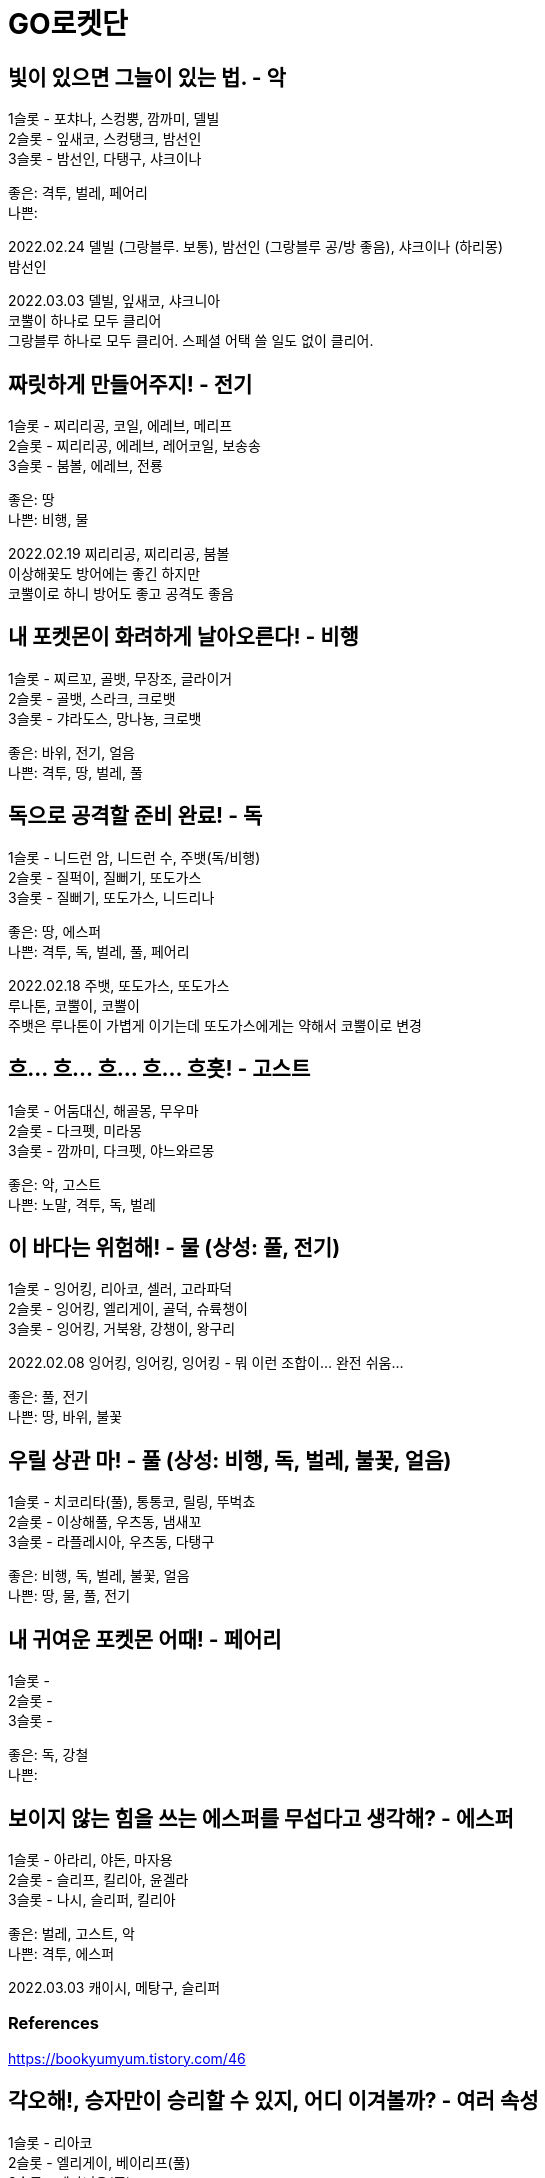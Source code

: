 :hardbreaks:
= GO로켓단

== 빛이 있으면 그늘이 있는 법. - 악
1슬롯 - 포챠나, 스컹뿡, 깜까미, 델빌
2슬롯 - 잎새코, 스컹탱크, 밤선인
3슬롯 - 밤선인, 다탱구, 샤크이나

좋은: 격투, 벌레, 페어리
나쁜:

2022.02.24 델빌 (그랑블루. 보통), 밤선인 (그랑블루 공/방 좋음), 샤크이나 (하리몽)
밤선인

2022.03.03 델빌, 잎새코, 샤크니아
코뿔이 하나로 모두 클리어
그랑블루 하나로 모두 클리어. 스페셜 어택 쓸 일도 없이 클리어.


== 짜릿하게 만들어주지! - 전기
1슬롯 - 찌리리공, 코일, 에레브, 메리프
2슬롯 - 찌리리공, 에레브, 레어코일, 보송송
3슬롯 - 붐볼, 에레브, 전룡

좋은: 땅
나쁜: 비행, 물

2022.02.19 찌리리공, 찌리리공, 붐볼
이상해꽃도 방어에는 좋긴 하지만
코뿔이로 하니 방어도 좋고 공격도 좋음

== 내 포켓몬이 화려하게 날아오른다! - 비행
1슬롯 - 찌르꼬, 골뱃, 무장조, 글라이거
2슬롯 - 골뱃, 스라크, 크로뱃
3슬롯 - 갸라도스, 망나뇽, 크로뱃

좋은: 바위, 전기, 얼음
나쁜: 격투, 땅, 벌레, 풀

== 독으로 공격할 준비 완료! - 독
1슬롯 - 니드런 암, 니드런 수, 주뱃(독/비행)
2슬롯 - 질퍽이, 질뻐기, 또도가스
3슬롯 - 질뻐기, 또도가스, 니드리나

좋은: 땅, 에스퍼
나쁜: 격투, 독, 벌레, 풀, 페어리

2022.02.18 주뱃, 또도가스, 또도가스
루나톤, 코뿔이, 코뿔이
주뱃은 루나톤이 가볍게 이기는데 또도가스에게는 약해서 코뿔이로 변경

== 흐... 흐... 흐... 흐... 흐흣! - 고스트
1슬롯 - 어둠대신, 해골몽, 무우마
2슬롯 - 다크펫, 미라몽
3슬롯 - 깜까미, 다크펫, 야느와르몽

좋은: 악, 고스트
나쁜: 노말, 격투, 독, 벌레

== 이 바다는 위험해! - 물 (상성: 풀, 전기)
1슬롯 - 잉어킹, 리아코, 셀러, 고라파덕
2슬롯 - 잉어킹, 엘리게이, 골덕, 슈륙챙이
3슬롯 - 잉어킹, 거북왕, 강챙이, 왕구리

2022.02.08 잉어킹, 잉어킹, 잉어킹 - 뭐 이런 조합이... 완전 쉬움...

좋은: 풀, 전기
나쁜: 땅, 바위, 불꽃

== 우릴 상관 마! - 풀 (상성: 비행, 독, 벌레, 불꽃, 얼음)
1슬롯 - 치코리타(풀), 통통코, 릴링, 뚜벅쵸
2슬롯 - 이상해풀, 우츠동, 냄새꼬
3슬롯 - 라플레시아, 우츠동, 다탱구

좋은: 비행, 독, 벌레, 불꽃, 얼음
나쁜: 땅, 물, 풀, 전기

== 내 귀여운 포켓몬 어때! - 페어리
1슬롯 -
2슬롯 -
3슬롯 -

좋은: 독, 강철
나쁜:

== 보이지 않는 힘을 쓰는 에스퍼를 무섭다고 생각해? - 에스퍼

1슬롯 - 아라리, 야돈, 마자용
2슬롯 - 슬리프, 킬리아, 윤겔라
3슬롯 - 나시, 슬리퍼, 킬리아

좋은: 벌레, 고스트, 악
나쁜: 격투, 에스퍼


2022.03.03 캐이시, 메탕구, 슬리퍼



=== References
https://bookyumyum.tistory.com/46




== 각오해!, 승자만이 승리할 수 있지, 어디 이겨볼까? - 여러 속성
1슬롯 - 리아코
2슬롯 - 엘리게이, 베이리프(풀)
3슬롯 - 메가니움(풀)

=== 승자만이 승리할 수 있지
2022.02.15 치코리타(풀), 베이리프(풀), ?

== 노말이 약하다고 생각해?
1슬롯 - 깜지곰, 소곤룡
2슬롯 - 레트라, 폴리곤2, 노공룡
3슬롯 - 잠만보, 폴리곤Z, 폭음룡

좋은: 격투
나쁜: 고스트

2022.02.17 소곤룡, 노공룡, 폭?룡 (하리몽으로 올킬)

== ?
잠만보, 잠만보, 잠만보

좋은: 격투

== 널 얼려버리겠다!
1슬롯 - 눈쓰개, 대굴레오
2슬롯 - 파르셀, 씨레오, 꾸꾸리, 눈쓰개
3슬롯 - 라프라스, 눈설왕, 파르셀

좋은: 격투, 바위, 강철, 불꽃
나쁜: 비행, 땅, 풀, 드래곤

2022.02.18 대굴레오, 눈쓰개, 라프라스
코뿔이가 처음에 상대했는데 오히려 안좋음. 하리뭉으로 3명다 클리어.
03.03 같은 조합. 알로라나시, 하리뭉으로 상대함.


=== References
https://gugomah.tistory.com/601[포켓몬고 GO 로켓단 리더 클리프 공략 - 추천 카운터, 초보자 추천 포켓몬 정리 2022.01.25]

== References
* https://bookyumyum.tistory.com/44[GO로켓단 조무래기 대사 (널 얼려버리겠다!) 2021.02.04 ]

